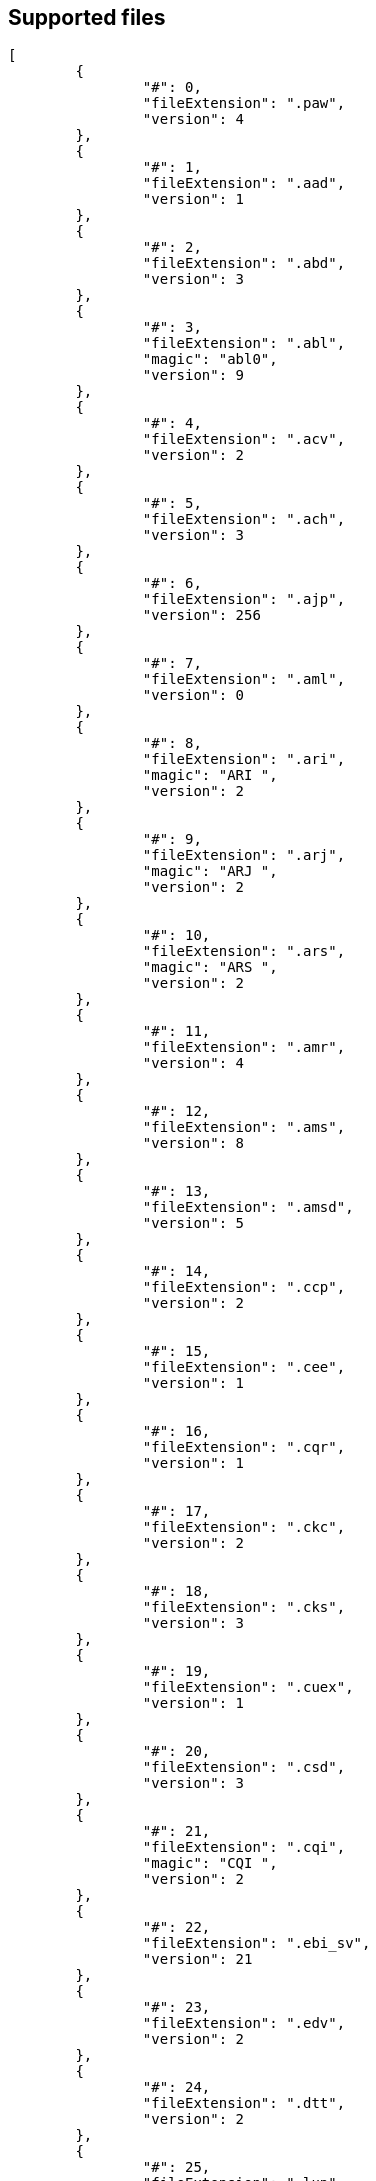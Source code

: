 == Supported files

[source,json]
----
[
	{
		"#": 0,
		"fileExtension": ".paw",
		"version": 4
	},
	{
		"#": 1,
		"fileExtension": ".aad",
		"version": 1
	},
	{
		"#": 2,
		"fileExtension": ".abd",
		"version": 3
	},
	{
		"#": 3,
		"fileExtension": ".abl",
		"magic": "abl0",
		"version": 9
	},
	{
		"#": 4,
		"fileExtension": ".acv",
		"version": 2
	},
	{
		"#": 5,
		"fileExtension": ".ach",
		"version": 3
	},
	{
		"#": 6,
		"fileExtension": ".ajp",
		"version": 256
	},
	{
		"#": 7,
		"fileExtension": ".aml",
		"version": 0
	},
	{
		"#": 8,
		"fileExtension": ".ari",
		"magic": "ARI ",
		"version": 2
	},
	{
		"#": 9,
		"fileExtension": ".arj",
		"magic": "ARJ ",
		"version": 2
	},
	{
		"#": 10,
		"fileExtension": ".ars",
		"magic": "ARS ",
		"version": 2
	},
	{
		"#": 11,
		"fileExtension": ".amr",
		"version": 4
	},
	{
		"#": 12,
		"fileExtension": ".ams",
		"version": 8
	},
	{
		"#": 13,
		"fileExtension": ".amsd",
		"version": 5
	},
	{
		"#": 14,
		"fileExtension": ".ccp",
		"version": 2
	},
	{
		"#": 15,
		"fileExtension": ".cee",
		"version": 1
	},
	{
		"#": 16,
		"fileExtension": ".cqr",
		"version": 1
	},
	{
		"#": 17,
		"fileExtension": ".ckc",
		"version": 2
	},
	{
		"#": 18,
		"fileExtension": ".cks",
		"version": 3
	},
	{
		"#": 19,
		"fileExtension": ".cuex",
		"version": 1
	},
	{
		"#": 20,
		"fileExtension": ".csd",
		"version": 3
	},
	{
		"#": 21,
		"fileExtension": ".cqi",
		"magic": "CQI ",
		"version": 2
	},
	{
		"#": 22,
		"fileExtension": ".ebi_sv",
		"version": 21
	},
	{
		"#": 23,
		"fileExtension": ".edv",
		"version": 2
	},
	{
		"#": 24,
		"fileExtension": ".dtt",
		"version": 2
	},
	{
		"#": 25,
		"fileExtension": ".lup",
		"version": 7
	},
	{
		"#": 26,
		"fileExtension": ".emg",
		"version": 1
	},
	{
		"#": 27,
		"fileExtension": ".equip_preset",
		"version": 7
	},
	{
		"#": 28,
		"fileExtension": ".evl",
		"version": 4
	},
	{
		"#": 29,
		"fileExtension": ".evp",
		"version": 19
	},
	{
		"#": 30,
		"fileExtension": ".faa",
		"magic": "FAA ",
		"version": 2
	},
	{
		"#": 31,
		"fileExtension": ".fal",
		"magic": "FAl ",
		"version": 2
	},
	{
		"#": 32,
		"fileExtension": ".fmi",
		"magic": "FMI ",
		"version": 1
	},
	{
		"#": 33,
		"fileExtension": ".fmd",
		"magic": "fmd ",
		"version": 18
	},
	{
		"#": 34,
		"fileExtension": ".fnd",
		"version": 5
	},
	{
		"#": 35,
		"fileExtension": ".fng",
		"version": 1
	},
	{
		"#": 36,
		"fileExtension": ".fni",
		"version": 1
	},
	{
		"#": 37,
		"fileExtension": ".fnl",
		"version": 1
	},
	{
		"#": 38,
		"fileExtension": ".dgm",
		"version": 1
	},
	{
		"#": 39,
		"fileExtension": ".gmd",
		"magic": "GMD ",
		"version": 66306
	},
	{
		"#": 40,
		"fileExtension": ".gat",
		"version": 1
	},
	{
		"#": 41,
		"fileExtension": ".hmcs",
		"version": 3
	},
	{
		"#": 42,
		"fileExtension": ".hmeq",
		"version": 3
	},
	{
		"#": 43,
		"fileExtension": ".jobbase",
		"version": 263
	},
	{
		"#": 44,
		"fileExtension": ".jlt2",
		"version": 1
	},
	{
		"#": 45,
		"fileExtension": ".jmc",
		"version": 256
	},
	{
		"#": 46,
		"fileExtension": ".jtq",
		"magic": "JTQ ",
		"version": 1
	},
	{
		"#": 47,
		"fileExtension": ".kctt",
		"version": 1
	},
	{
		"#": 48,
		"fileExtension": ".lai",
		"magic": "LAI ",
		"version": 4
	},
	{
		"#": 49,
		"fileExtension": ".lop",
		"version": 5
	},
	{
		"#": 50,
		"fileExtension": ".lcd",
		"magic": "lcd ",
		"version": 16
	},
	{
		"#": 51,
		"fileExtension": ".msd",
		"magic": "msd ",
		"version": 0
	},
	{
		"#": 52,
		"fileExtension": ".msl",
		"magic": "msl ",
		"version": 0
	},
	{
		"#": 53,
		"fileExtension": ".mss",
		"magic": "mgst",
		"version": 3
	},
	{
		"#": 54,
		"fileExtension": ".ndp",
		"version": 5
	},
	{
		"#": 55,
		"fileExtension": ".nsd",
		"version": 5
	},
	{
		"#": 56,
		"fileExtension": ".nci",
		"version": 2
	},
	{
		"#": 57,
		"fileExtension": ".nmp",
		"version": 0
	},
	{
		"#": 58,
		"fileExtension": ".pqt",
		"magic": "PQT ",
		"version": 1
	},
	{
		"#": 59,
		"fileExtension": ".psi",
		"magic": "PSI ",
		"version": 1
	},
	{
		"#": 60,
		"fileExtension": ".exp",
		"version": 2
	},
	{
		"#": 61,
		"fileExtension": ".phs",
		"version": 0
	},
	{
		"#": 62,
		"fileExtension": ".qhd",
		"version": 1
	},
	{
		"#": 63,
		"fileExtension": ".qmi",
		"magic": "QMI ",
		"version": 1
	},
	{
		"#": 64,
		"fileExtension": ".qsq",
		"version": 256
	},
	{
		"#": 65,
		"fileExtension": ".qtd",
		"magic": "QTD ",
		"version": 2
	},
	{
		"#": 66,
		"fileExtension": ".rag",
		"version": 257
	},
	{
		"#": 67,
		"fileExtension": ".spg_tbl",
		"magic": "TBL ",
		"version": 259
	},
	{
		"#": 68,
		"fileExtension": ".sbv",
		"version": 2
	},
	{
		"#": 69,
		"fileExtension": ".smc",
		"magic": "SMC ",
		"version": 3
	},
	{
		"#": 70,
		"fileExtension": ".slt",
		"magic": "slt ",
		"version": 34
	},
	{
		"#": 71,
		"fileExtension": ".smp",
		"version": 1
	},
	{
		"#": 72,
		"fileExtension": ".sts",
		"version": 0
	},
	{
		"#": 73,
		"fileExtension": ".sdt",
		"magic": "sdt ",
		"version": 7
	},
	{
		"#": 74,
		"fileExtension": ".sta",
		"version": 0
	},
	{
		"#": 75,
		"fileExtension": ".sg_tbl",
		"version": 257
	},
	{
		"#": 76,
		"fileExtension": ".tcm",
		"version": 256
	},
	{
		"#": 77,
		"fileExtension": ".tdm",
		"magic": "TDM ",
		"version": 2
	},
	{
		"#": 78,
		"fileExtension": ".tlt",
		"magic": "TLT ",
		"version": 6
	},
	{
		"#": 79,
		"fileExtension": ".tqg",
		"magic": "TQG ",
		"version": 1
	},
	{
		"#": 80,
		"fileExtension": ".wal",
		"version": 353
	}
]
----
